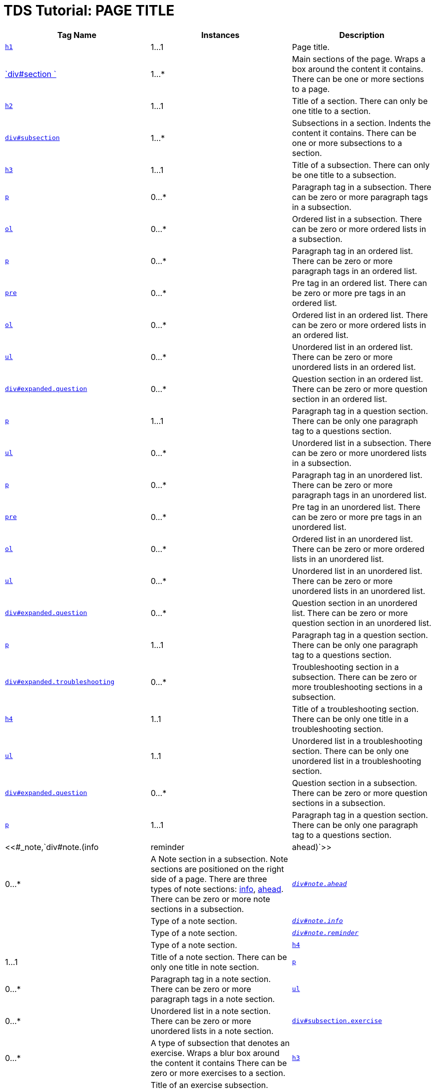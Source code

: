 :source-highlighter: coderay
[[threddsDocs]]


TDS Tutorial: PAGE TITLE
========================

[width="100%",cols="34%,33%,33%",options="header",]
|=======================================================================
|Tag Name |Instances |Description
|<<#h1,`h1`>> |1…1 |Page title.

|<<#_section,`div#section `>> |1…* |Main sections of the page. Wraps a
box around the content it contains. There can be one or more sections to
a page.

|<<#section,`h2`>> |1…1 |Title of a section. There can only be one
title to a section.

|<<#_subsection,`div#subsection`>> |1…* |Subsections in a section.
Indents the content it contains. There can be one or more subsections to
a section.

|<<#subsection,`h3`>> |1…1 |Title of a subsection. There can only be
one title to a subsection.

|<<#subsectionp,`p`>> |0…* |Paragraph tag in a subsection. There can
be zero or more paragraph tags in a subsection.

|<<#subsectionol,`ol`>> |0…* |Ordered list in a subsection. There can
be zero or more ordered lists in a subsection.

|<<#listp,`p`>> |0…* |Paragraph tag in an ordered list. There can be
zero or more paragraph tags in an ordered list.

|<<#listpre,`pre`>> |0…* |Pre tag in an ordered list. There can be
zero or more pre tags in an ordered list.

|<<#listx2,`ol`>> |0…* |Ordered list in an ordered list. There can be
zero or more ordered lists in an ordered list.

|<<#listx2,`ul`>> |0…* |Unordered list in an ordered list. There can
be zero or more unordered lists in an ordered list.

|<<#listq,`div#expanded.question`>> |0…* |Question section in an
ordered list. There can be zero or more question section in an ordered
list.

|<<#listqp,`p`>> |1…1 |Paragraph tag in a question section. There can
be only one paragraph tag to a questions section.

|<<#subsectionul,`ul`>> |0…* |Unordered list in a subsection. There
can be zero or more unordered lists in a subsection.

|<<#listp,`p`>> |0…* |Paragraph tag in an unordered list. There can be
zero or more paragraph tags in an unordered list.

|<<#listpre,`pre`>> |0…* |Pre tag in an unordered list. There can be
zero or more pre tags in an unordered list.

|<<#listx2,`ol`>> |0…* |Ordered list in an unordered list. There can
be zero or more ordered lists in an unordered list.

|<<#listx2,`ul`>> |0…* |Unordered list in an unordered list. There can
be zero or more unordered lists in an unordered list.

|<<#listq,`div#expanded.question`>> |0…* |Question section in an
unordered list. There can be zero or more question section in an
unordered list.

|<<#listqp,`p`>> |1…1 |Paragraph tag in a question section. There can
be only one paragraph tag to a questions section.

|<<#_subsectionts,`div#expanded.troubleshooting`>> |0…*
|Troubleshooting section in a subsection. There can be zero or more
troubleshooting sections in a subsection.

|<<#subsectionts,`h4`>> |1..1 |Title of a troubleshooting section.
There can be only one title in a troubleshooting section.

|<<#tslist,`ul`>> |1..1 |Unordered list in a troubleshooting section.
There can be only one unordered list in a troubleshooting section.

|<<#_subsectionq,`div#expanded.question`>> |0…* |Question section in a
subsection. There can be zero or more question sections in a subsection.

|<<#questionp,`p`>> |1…1 |Paragraph tag in a question section. There
can be only one paragraph tag to a questions section.

|<<#_note,`div#note.(info|reminder|ahead)`>> |0…* |A Note section in a
subsection. Note sections are positioned on the right side of a page.
There are three types of note sections: <<#info,info>>,
<<#reminder[reminder] and link:#ahead,ahead>>. There can be zero or
more note sections in a subsection.

|_<<#note,`div#note.ahead`>>_ | |Type of a note section.

|_<<#info,`div#note.info`>>_ | |Type of a note section.

|_<<#reminder,`div#note.reminder`>>_ | |Type of a note section.

|<<#note,`h4`>> |1…1 |Title of a note section. There can be only one
title in note section.

|<<#notep,`p`>> |0…* |Paragraph tag in a note section. There can be
zero or more paragraph tags in a note section.

|<<#noteul,`ul`>> |0…* |Unordered list in a note section. There can be
zero or more unordered lists in a note section.

|<<#_exercise,`div#subsection.exercise`>> |0…* |A type of subsection
that denotes an exercise. Wraps a blur box around the content it
contains There can be zero or more exercises to a section.

|<<#exercise,`h3`>> |1…1 |Title of an exercise subsection. There can
only be one title to an exercise subsection.

|<<#code,`code`>> |0…* |Code tag. Formats the content it contains in
monotype font. Can appear anywhere, in any tags.

|<<#code,`small`>> |1…1 |Small tags in Code tags. Reduces the size of
the content it contains. Only one set within the code tags.
|=======================================================================

HTML header elements:

How many to a parent: 1..1

------------------------------------------------------------------------------------------------------------
      <!DOCTYPE HTML PUBLIC "-//W3C//DTD HTML 4.01 Transitional//EN" "http://www.w3.org/TR/html4/loose.dtd">
       <html>
        <head>
         <title>TDS Tutorial: PAGE TITLE</title>
         <link rel="stylesheet" href="tutorial.css" type="text/css" /> 
         <script language="JavaScript1.2" src="http://www.unidata.ucar.edu/acemenu/last_mod.js"></script>
         <link rel="SHORTCUT ICON" href="http://www.unidata.ucar.edu/favicon.ico" type="image/x-icon" />
        </head>
        <body>
     
------------------------------------------------------------------------------------------------------------

*h1*

How many to a parent: 1..1

----------------------------------------
      <h1>TDS Tutorial: PAGE TITLE</h1> 
     
----------------------------------------

*div#section*

How many to a parent: 1..*

------------------------
      <div id="section">
      </div> 
     
------------------------

div#section > *h2*

How many to a parent: 1..1

------------------------------------------------
     <div id="section">
       <h2><a name="LINK">SECTION TITLE</a></h2>
     </div> 
     
------------------------------------------------

div#section > *div#subsection*

How many to a parent: 1..*

-------------------------------------------------
      <div id="section">
        <h2><a name="LINK">SECTION TITLE</a></h2>
       <div id="subsection">
       </div> 

       <div id="subsection">
       </div> 
      </div> 
     
-------------------------------------------------

div#section > div#subsection > *h3*

How many to a parent: 1..1

-------------------------------------------------
      <div id="section">
        <h2><a name="LINK">SECTION TITLE</a></h2>
        <div id="subsection">
        <h3>SUBSECTION TITLE 1 </h3>
       </div>

       <div id="subsection">
        <h3>SUBSECTION TITLE 2 </h3>
       </div> 
      </div> 
     
-------------------------------------------------

div#section > *div#subsection.exercise*

How many to a parent: 0..*

-------------------------------------------------
      <div id="section">
        <h2><a name="LINK">SECTION TITLE</a></h2>
        <div id="subsection">
        <h3>SUBSECTION TITLE</h3>
        </div> 

       <div id="subsection" class="exercise">
       </div> 
      </div> 
     
-------------------------------------------------

div#section > div#subsection.exercise > *h3*

How many to a parent: 1..1

-------------------------------------------------
      <div id="section">
        <h2><a name="LINK">SECTION TITLE</a></h2>
        <div id="subsection">
        <h3>SUBSECTION TITLE</h3>
        </div> 

       <div id="subsection" class="exercise">
        <h3>Exercise One: Bla bla bla</h3>
       </div> 
      </div> 
     
-------------------------------------------------

div#section > div#subsection > *p*

How many to a parent: 0..*

------------------------------------------------------------------------------------------------------------------------------------------------------------------------------------------------------------------------------------------------------------------------------------------------------------------------------
      <div id="section">
        <h2><a name="LINK">SECTION TITLE</a></h2>
        <div id="subsection">
        <h3>SUBSECTION TITLE</h3>
         <p>Lorem ipsum dolor sit amet, consectetur adipiscing elit. Nulla ut luctus arcu. Suspendisse at metus sit amet arcu pretium porttitor. Nunc at lorem nec massa accumsan porttitor sit amet nec sem. In interdum, sapien at aliquam pellentesque, turpis metus fringilla libero, eu lacinia sem arcu vitae arcu. </p>
       </div>
      </div>
     
------------------------------------------------------------------------------------------------------------------------------------------------------------------------------------------------------------------------------------------------------------------------------------------------------------------------------

div#section > div#subsection > *ol*

How many to a parent: 0..*

------------------------------------------------------------------------------------------------------------------------------
      <div id="section">
        <h2><a name="LINK">SECTION TITLE</a></h2>
        <div id="subsection">
        <h3>SUBSECTION TITLE</h3>
        <ol>
         <li>Lorem ipsum dolor sit amet, consectetur adipiscing elit. </li>
         <li>Nulla ut luctus arcu. Suspendisse at metus sit amet arcu pretium porttitor.</li>
         <li> Nunc at lorem nec massa accumsan porttitor sit amet nec sem. </li>
         <li>In interdum, sapien at aliquam pellentesque, turpis metus fringilla libero, eu lacinia sem arcu vitae arcu. </li>
        </ol>
       </div>
      </div>
     
------------------------------------------------------------------------------------------------------------------------------

div#section > div#subsection > *ul*

How many to a parent: 0..*

------------------------------------------------------------------------------------------------------------------------------
      <div id="section">
        <h2><a name="LINK">SECTION TITLE</a></h2>
        <div id="subsection">
        <h3>SUBSECTION TITLE</h3>
        <ul>
         <li>Lorem ipsum dolor sit amet, consectetur adipiscing elit. </li>          
         <li>Nulla ut luctus arcu. Suspendisse at metus sit amet arcu pretium porttitor.</li>
         <li> Nunc at lorem nec massa accumsan porttitor sit amet nec sem. </li>
         <li>In interdum, sapien at aliquam pellentesque, turpis metus fringilla libero, eu lacinia sem arcu vitae arcu. </li>
        </ul> 
       </div>
      </div>
     
------------------------------------------------------------------------------------------------------------------------------

div#section > div#subsection > (ul|ol) > *p*

How many to a parent: 0..*

----------------------------------------------------------------------------------------------------------------------------------------------------------------------------------------------------------
      <div id="section">
        <h2><a name="LINK">SECTION TITLE</a></h2>
        <div id="subsection">
        <h3>SUBSECTION TITLE</h3>
        
          <ul>
          <li>Lorem ipsum dolor sit amet, consectetur adipiscing elit. </li>
          <p>Sed erat tortor, posuere in porttitor at, sollicitudin eget risus. Ut rutrum quam sit amet tortor laoreet iaculis. Quisque tristique iaculis hendrerit. Sed sed pharetra leo.  </p>          
       <li>Nulla ut luctus arcu. Suspendisse at metus sit amet arcu pretium porttitor.</li>
       </ul>
        
          <ol>
          <li>Lorem ipsum dolor sit amet, consectetur adipiscing elit. </li>
          <p>Sed erat tortor, posuere in porttitor at, sollicitudin eget risus. Ut rutrum quam sit amet tortor laoreet iaculis. Quisque tristique iaculis hendrerit. Sed sed pharetra leo.  </p>          
       <li>Nulla ut luctus arcu. Suspendisse at metus sit amet arcu pretium porttitor.</li>
       </ol>

       </div>
      </div>
     
----------------------------------------------------------------------------------------------------------------------------------------------------------------------------------------------------------

div#section > div#subsection > (ul|ol) > *pre*

How many to a parent: 0..*

-------------------------------------------------------------------------------------------------------------------------------------------------------------------------------
      <div id="section">
        <h2><a name="LINK">SECTION TITLE</a></h2>
        <div id="subsection">
        <h3>SUBSECTION TITLE</h3>
        
          <ul>
          <li>Lorem ipsum dolor sit amet, consectetur adipiscing elit. </li>
<pre>
Sed erat tortor, posuere in porttitor at, sollicitudin eget risus. Ut rutrum quam sit amet tortor laoreet iaculis. Quisque tristique iaculis hendrerit. Sed sed pharetra leo.  
</pre>          
       <li>Nulla ut luctus arcu. Suspendisse at metus sit amet arcu pretium porttitor.</li>
       </ul>
        
          <ol>
          <li>Lorem ipsum dolor sit amet, consectetur adipiscing elit. </li>
<pre>
Sed erat tortor, posuere in porttitor at, sollicitudin eget risus. Ut rutrum quam sit amet tortor laoreet iaculis. Quisque tristique iaculis hendrerit. Sed sed pharetra leo.  
</pre>          
       <li>Nulla ut luctus arcu. Suspendisse at metus sit amet arcu pretium porttitor.</li>
       </ol>
       </div>
      </div>
     
-------------------------------------------------------------------------------------------------------------------------------------------------------------------------------

div#section > div#subsection > (ol|ul) > *(ol|ul)*

How many to a parent: 0..*

-------------------------------------------------------------------------------------------
      <div id="section">
        <h2><a name="LINK">SECTION TITLE</a></h2>
        <div id="subsection">
        <h3>SUBSECTION TITLE</h3>     
        
          <ol>
          <li>Lorem ipsum dolor sit amet, consectetur adipiscing elit. </li>
          <ul class="little">
           <li>Sed erat tortor, posuere in porttitor at, sollicitudin eget risus. </li>
           <li>Ut rutrum quam sit amet tortor laoreet iaculis. </li>
          </ul>          
       <li>Nulla ut luctus arcu. Suspendisse at metus sit amet arcu pretium porttitor.</li>
          <ol class="little">
           <li>Sed erat tortor, posuere in porttitor at, sollicitudin eget risus. </li>
           <li>Ut rutrum quam sit amet tortor laoreet iaculis. </li>
          </ol>          
       </ol>
        
          <ul>
          <li>Lorem ipsum dolor sit amet, consectetur adipiscing elit. </li>
          <ul class="little">
           <li>Sed erat tortor, posuere in porttitor at, sollicitudin eget risus. </li>
           <li>Ut rutrum quam sit amet tortor laoreet iaculis. </li>
          </ul>          
       <li>Nulla ut luctus arcu. Suspendisse at metus sit amet arcu pretium porttitor.</li>
          <ol class="little">
           <li>Sed erat tortor, posuere in porttitor at, sollicitudin eget risus. </li>
           <li>Ut rutrum quam sit amet tortor laoreet iaculis. </li>
          </ol>          
       </ul>

       </div>
      </div>
     
-------------------------------------------------------------------------------------------

div#section > div#subsection > (ul|ol) > *div#expanded.question*

How many to a parent: 0..*

-------------------------------------------------------------------------------------------
      <div id="section">
        <h2><a name="LINK">SECTION TITLE</a></h2>
        <div id="subsection">
        <h3>SUBSECTION TITLE</h3>
        
          <ul>
          <li>Lorem ipsum dolor sit amet, consectetur adipiscing elit. </li>
          <div id="expanded" class="question">
          </div>         
       <li>Nulla ut luctus arcu. Suspendisse at metus sit amet arcu pretium porttitor.</li>
       </ul>
        
          <ol>
          <li>Lorem ipsum dolor sit amet, consectetur adipiscing elit. </li>
          <div id="expanded" class="question">
          </div>         
       <li>Nulla ut luctus arcu. Suspendisse at metus sit amet arcu pretium porttitor.</li>
       </ol>

       </div>
      </div>
     
-------------------------------------------------------------------------------------------

div#section > div#subsection > (ul|ol) > div#expanded.question > *p*

How many to a parent: 1..1

-------------------------------------------------------------------------------------------
      <div id="section">
        <h2><a name="LINK">SECTION TITLE</a></h2>
        <div id="subsection">
        <h3>SUBSECTION TITLE</h3>
        
          <ul>
          <li>Lorem ipsum dolor sit amet, consectetur adipiscing elit. </li>
          <div id="expanded" class="question">
          <p>Sed erat tortor, posuere in porttitor at, sollicitudin eget risus? <p>
       </div>
       <li>Nulla ut luctus arcu. Suspendisse at metus sit amet arcu pretium porttitor.</li>
       </ul>
        
          <ol>
          <li>Lorem ipsum dolor sit amet, consectetur adipiscing elit. </li>
          <div id="expanded" class="question">
          <p>Sed erat tortor, posuere in porttitor at, sollicitudin eget risus? <p>
       </div>
       <li>Nulla ut luctus arcu. Suspendisse at metus sit amet arcu pretium porttitor.</li>
       </ol>

       </div>
      </div>
     
-------------------------------------------------------------------------------------------

div#section > div#subsection > *div#expanded.troubleshooting*

How many to a parent: 0..*

----------------------------------------------------
      <div id="section">
        <h2><a name="LINK">SECTION TITLE</a></h2>
        <div id="subsection">
        <h3>SUBSECTION TITLE</h3>
         <div id="expanded" class="troubleshooting">
         </div>
       </div>
      </div>
     
----------------------------------------------------

div#section > div#subsection > div#expanded.troubleshooting > *h4*

How many to a parent: 1..1

---------------------------------------------------
      <div id="section">
        <h2><a name="LINK">SECTION TITLE</a></h2>
        <div id="subsection">
        <h3>SUBSECTION TITLE</h3>
        <div id="expanded" class="troubleshooting">
          <h4>Troubleshooting Tips</h4>
       </div>
       </div>
      </div>
     
---------------------------------------------------

div#section > div#subsection > div#expanded.troubleshooting > *ul*

How many to a parent: 1..1

---------------------------------------------------------------------------------------
      <div id="section">
        <h2><a name="LINK">SECTION TITLE</a></h2>
        <div id="subsection">
        <h3>SUBSECTION TITLE</h3>
        <div id="expanded" class="troubleshooting">
        <h4>Troubleshooting Tips</h4>

          <ul>
           <li>Sed erat tortor, posuere in porttitor at, sollicitudin eget risus. </li>
           <li>Ut rutrum quam sit amet tortor laoreet iaculis. </li>
           <li>Sed erat tortor, posuere in porttitor at, sollicitudin eget risus. </li>
          </ul>         

  </div>
  </div>
  </div>
     
---------------------------------------------------------------------------------------

div#section > div#subsection > *div#expanded.question*

How many to a parent: 0..*

-------------------------------------------------
      <div id="section">
        <h2><a name="LINK">SECTION TITLE</a></h2>
        <div id="subsection">
        <h3>SUBSECTION TITLE</h3>
         <div id="expanded" class="question">
         </div>
       </div>
      </div>
     
-------------------------------------------------

div#section > div#subsection > div#expanded.question > *p*

How many to a parent: 1..1

-----------------------------------------------------------------------------------
      <div id="section">
        <h2><a name="LINK">SECTION TITLE</a></h2>
        <div id="subsection">
        <h3>SUBSECTION TITLE</h3>
        <div id="expanded" class="question">
          <p>Sed erat tortor, posuere in porttitor at, sollicitudin eget risus? <p>
       </div>
       </div>
      </div>
     
-----------------------------------------------------------------------------------

div#section > div#subsection > *div#note.(info|reminder|ahead)*

How many to a parent: 0..*

-------------------------------------------------
      <div id="section">
        <h2><a name="LINK">SECTION TITLE</a></h2>
        <div id="subsection">
        <h3>SUBSECTION TITLE</h3>
        <div id="note" class="info">
        </div>
       </div>
      </div>
     
-------------------------------------------------

div#section > div#subsection > div#note.(info|reminder|ahead) > *h4*

How many to a parent: 1..1

-------------------------------------------------
      <div id="section">
        <h2><a name="LINK">SECTION TITLE</a></h2>
        <div id="subsection">
        <h3>SUBSECTION TITLE</h3>
        <div id="note" class="info">
         <h4>INFO TITLE</h4>
       </div>
       </div>
      </div>
     
-------------------------------------------------

div#section > div#subsection > *div#note.info*

-------------------------------------------------
      <div id="section">
        <h2><a name="LINK">SECTION TITLE</a></h2>
        <div id="subsection">
        <h3>SUBSECTION TITLE</h3>
        <div id="note" class="info">
         <h4>INFO TITLE</h4>
        </div>    
       </div>
      </div>
     
-------------------------------------------------

div#section > div#subsection > *div#note.ahead*

-------------------------------------------------
      <div id="section">
        <h2><a name="LINK">SECTION TITLE</a></h2>
        <div id="subsection">
        <h3>SUBSECTION TITLE</h3>
        <div id="note" class="ahead">
         <h4>THINKING AHEAD TITLE</h4>
        </div>
       </div>
      </div>
     
-------------------------------------------------

div#section > div#subsection > *div#note.reminder*

-------------------------------------------------
      <div id="section">
        <h2><a name="LINK">SECTION TITLE</a></h2>
        <div id="subsection">
        <h3>SUBSECTION TITLE</h3>
        <div id="note" class="reminder">
         <h4>REMINDER TITLE</h4>
        </div>
       </div>
      </div>
     
-------------------------------------------------

div#section > div#subsection > div#note.(info|reminder|ahead) > *p*

How many to a parent: 0..*

-----------------------------------------------------------------------------------------------
      <div id="section">
        <h2><a name="LINK">SECTION TITLE</a></h2>
        <div id="subsection">
        <h3>SUBSECTION TITLE</h3>
        <div id="note" class="info">
        <h4>INFO TITLE</h4>
         <p>Lorem ipsum dolor sit amet, consectetur adipiscing elit. Nulla ut luctus arcu. </p>
       </div>
       </div>
      </div>
     
-----------------------------------------------------------------------------------------------

div#section > div#subsection > div#note.(info|reminder|ahead) > *ul*

How many to a parent: 0..*

----------------------------------------------------------------------------
      <div id="section">
        <h2><a name="LINK">SECTION TITLE</a></h2>
        <div id="subsection">
        <h3>SUBSECTION TITLE</h3>
        <div id="note" class="info">
        <h4>INFO TITLE</h4>
         <ul>
          <li>Lorem ipsum dolor sit amet, consectetur adipiscing elit.</li> 
          <li>Nulla ut luctus arcu.</li> 
         </ul>
       </div>
       </div>
      </div>
     
----------------------------------------------------------------------------

* > *code*

How many to a parent: 1..*

------------------------------
      <code>Lorem ipsum</code>
     
------------------------------

* > code > *small*

How many to a parent: 1..*

---------------------------------------------
      <code><small>Lorem ipsum</small></code>
     
---------------------------------------------
